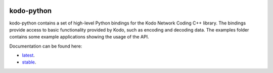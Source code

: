 .. image:: ./docs/images/icon.svg
   :height: 200px
   :align: center

kodo-python
===========

|CMake| |Linux Waf| |No Assertions| |Flake8| |Black| |Clang Format| |Cppcheck|

.. |CMake| image:: https://github.com/steinwurf/kodo-python/actions/workflows/cmake.yml/badge.svg
   :target: https://github.com/steinwurf/kodo-python/actions/workflows/cmake.yml

.. |Linux Waf| image:: https://github.com/steinwurf/kodo-python/actions/workflows/linux_waf.yml/badge.svg
   :target: https://github.com/steinwurf/kodo-python/actions/workflows/linux_waf.yml

.. |No Assertions| image:: https://github.com/steinwurf/kodo-python/actions/workflows/nodebug.yml/badge.svg
   :target: https://github.com/steinwurf/kodo-python/actions/workflows/nodebug.yml

.. |Flake8| image:: https://github.com/steinwurf/kodo-python/actions/workflows/flake.yml/badge.svg
   :target: https://github.com/steinwurf/kodo-python/actions/workflows/flake.yml
   
.. |Black| image:: https://github.com/steinwurf/kodo-python/actions/workflows/black.yml/badge.svg
   :target: https://github.com/steinwurf/kodo-python/actions/workflows/black.yml
   
.. |Clang Format| image:: https://github.com/steinwurf/kodo-python/actions/workflows/clang-format.yml/badge.svg
   :target: https://github.com/steinwurf/kodo-python/actions/workflows/clang-format.yml

.. |Cppcheck| image:: https://github.com/steinwurf/kodo-python/actions/workflows/cppcheck.yml/badge.svg
   :target: https://github.com/steinwurf/kodo-python/actions/workflows/cppcheck.yml

kodo-python contains a set of high-level Python bindings for the Kodo Network
Coding C++ library. The bindings provide access to basic functionality provided
by Kodo, such as encoding and decoding data. The examples folder contains
some example applications showing the usage of the API.

Documentation can be found here: 

* `latest <https://kodo-python.steinwurf.com/latest>`_.
* `stable <https://kodo-python.steinwurf.com/stable>`_.
